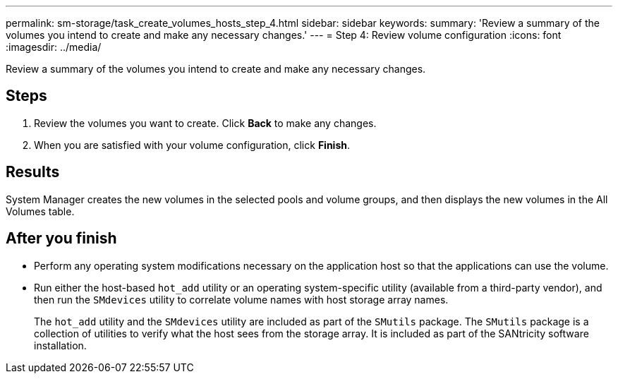 ---
permalink: sm-storage/task_create_volumes_hosts_step_4.html
sidebar: sidebar
keywords: 
summary: 'Review a summary of the volumes you intend to create and make any necessary changes.'
---
= Step 4: Review volume configuration
:icons: font
:imagesdir: ../media/

[.lead]
Review a summary of the volumes you intend to create and make any necessary changes.

== Steps

. Review the volumes you want to create. Click *Back* to make any changes.
. When you are satisfied with your volume configuration, click *Finish*.

== Results

System Manager creates the new volumes in the selected pools and volume groups, and then displays the new volumes in the All Volumes table.

== After you finish

* Perform any operating system modifications necessary on the application host so that the applications can use the volume.
* Run either the host-based `hot_add` utility or an operating system-specific utility (available from a third-party vendor), and then run the `SMdevices` utility to correlate volume names with host storage array names.
+
The `hot_add` utility and the `SMdevices` utility are included as part of the `SMutils` package. The `SMutils` package is a collection of utilities to verify what the host sees from the storage array. It is included as part of the SANtricity software installation.
